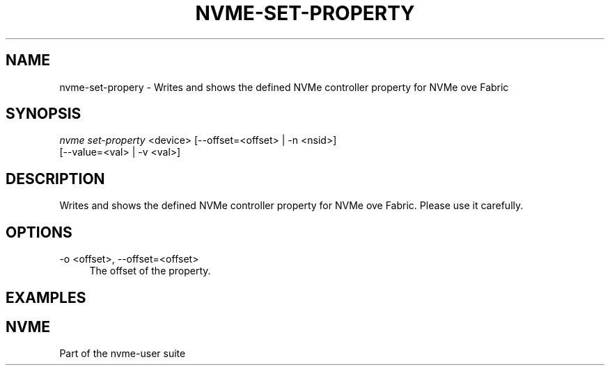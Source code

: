 '\" t
.\"     Title: nvme-set-property
.\"    Author: [FIXME: author] [see http://docbook.sf.net/el/author]
.\" Generator: DocBook XSL Stylesheets v1.78.1 <http://docbook.sf.net/>
.\"      Date: 06/28/2017
.\"    Manual: NVMe Manual
.\"    Source: NVMe
.\"  Language: English
.\"
.TH "NVME\-SET\-PROPERTY" "1" "11/24/2017" "NVMe" "NVMe Manual"
.\" -----------------------------------------------------------------
.\" * Define some portability stuff
.\" -----------------------------------------------------------------
.\" ~~~~~~~~~~~~~~~~~~~~~~~~~~~~~~~~~~~~~~~~~~~~~~~~~~~~~~~~~~~~~~~~~
.\" http://bugs.debian.org/507673
.\" http://lists.gnu.org/archive/html/groff/2009-02/msg00013.html
.\" ~~~~~~~~~~~~~~~~~~~~~~~~~~~~~~~~~~~~~~~~~~~~~~~~~~~~~~~~~~~~~~~~~
.ie \n(.g .ds Aq \(aq
.el       .ds Aq '
.\" -----------------------------------------------------------------
.\" * set default formatting
.\" -----------------------------------------------------------------
.\" disable hyphenation
.nh
.\" disable justification (adjust text to left margin only)
.ad l
.\" -----------------------------------------------------------------
.\" * MAIN CONTENT STARTS HERE *
.\" -----------------------------------------------------------------
.SH "NAME"
nvme-set-propery \- Writes and shows the defined NVMe controller property for NVMe ove Fabric
.SH "SYNOPSIS"
.sp
.nf
\fInvme set\-property\fR <device> [\-\-offset=<offset> | \-n <nsid>]
                          [\-\-value=<val> | \-v <val>]
.fi
.SH "DESCRIPTION"
.sp
Writes and shows the defined NVMe controller property  for NVMe ove Fabric\&. Please use it carefully\&.
.SH "OPTIONS"
.PP
\-o <offset>, \-\-offset=<offset>
.RS 4
The offset of the property\&.
.RE
.SH "EXAMPLES"
.RE
.SH "NVME"
.sp
Part of the nvme\-user suite
